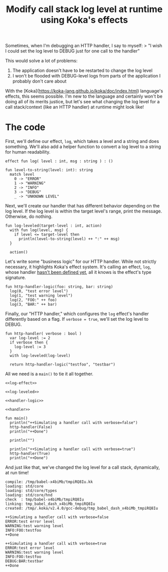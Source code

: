 #+TITLE: Modify call stack log level at runtime using Koka's effects

Sometimes, when I'm debugging an HTTP handler, I say to myself:
> "I wish I could set the log level to DEBUG just for one call to the handler"

This would solve a lot of problems:
1. The application doesn't have to be restarted to change the log level
2. I won't be flooded with DEBUG-level logs from parts of the application I probably don't care about

With the [Koka](https://koka-lang.github.io/koka/doc/index.html) language's
effects, this seems possible. I'm new to the language and certainly won't be
doing all of its merits justice, but let's see what changing the log level for
a call stack/context (like an HTTP handler) at runtime might look like!

* The code
First, we'll define our effect, ~log~, which takes a level and a string and
does something. We'll also add a helper function to convert a log level to
a string for human readability.

#+NAME: log-effect
#+begin_src koka
effect fun log( level : int, msg : string ) : ()

fun level-to-string(level: int): string
  match level
    0 -> "ERROR"
    1 -> "WARNING"
    2 -> "INFO"
    3 -> "DEBUG"
    _ -> "UNKNOWN LEVEL"
#+end_src

Next, we'll create our handler that has different behavior depending on the
log level. If the log level is within the target level's range, print the
message. Otherwise, do nothing.

#+NAME: log-leveled
#+begin_src koka
fun log-leveled(target-level : int, action)
  with fun log(level, msg) {
    if level <= target-level then
      println(level-to-string(level) ++ ":" ++ msg)
  }

  action()
#+end_src

Let's write some "business logic" for our HTTP handler. While not strictly
necessary, it highlights Koka's effect system. It's calling an effect, ~log~,
whose handler _hasn't been defined yet_, all it knows is the effect's type
signature.

#+NAME: handler-logic
#+begin_src koka
fun http-handler-logic(foo: string, bar: string)
  log(0, "test error level")
  log(1, "test warning level")
  log(2, "FOO:" ++ foo)
  log(3, "BAR:" ++ bar)
#+end_src

Finally, our "HTTP handler," which configures the ~log~ effect's handler differently based on a flag. If ~verbose = true~, we'll set the log level to
DEBUG.
#+NAME: handler
#+begin_src koka
fun http-handler( verbose : bool )
  var log-level := 2
  if verbose then {
    log-level := 3
  }
  with log-leveled(log-level)

  return http-handler-logic("testfoo", "testbar")
#+end_src

All we need is a ~main()~ to tie it all together.
#+NAME: main
#+begin_src koka :noweb yes :results output
<<log-effect>>

<<log-leveled>>

<<handler-logic>>

<<handler>>

fun main()
  println("++Simulating a handler call with verbose=false")
  http-handler(False)
  println("++Done")

  println("")

  println("++Simulating a handler call with verbose=true")
  http-handler(True)
  println("++Done")
#+end_src

And just like that, we've changed the log level for a call stack, dynamically,
at run time!
#+RESULTS: main
#+begin_example
compile: /tmp/babel-x4biMb/tmpiRQ8Iu.kk
loading: std/core
loading: std/core/types
loading: std/core/hnd
check  : tmp/babel-x4biMb/tmpiRQ8Iu
linking: tmp_babel_dash_x4biMb_tmpiRQ8Iu
created: /tmp/.koka/v2.4.0/gcc-debug/tmp_babel_dash_x4biMb_tmpiRQ8Iu

++Simulating a handler call with verbose=false
ERROR:test error level
WARNING:test warning level
INFO:FOO:testfoo
++Done

++Simulating a handler call with verbose=true
ERROR:test error level
WARNING:test warning level
INFO:FOO:testfoo
DEBUG:BAR:testbar
++Done
#+end_example

